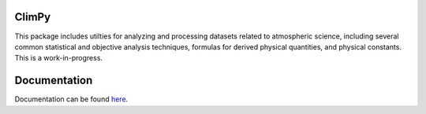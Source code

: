 .. Docstrings formatted according to:
   numpy guide:      https://numpydoc.readthedocs.io/en/latest/format.html
   matplotlib guide: https://matplotlib.org/devel/documenting_mpl.html
.. Sphinx is used following this guide (less traditional approach):
   https://daler.github.io/sphinxdoc-test/includeme.html

ClimPy
======

This package includes utilties for analyzing and processing datasets
related to atmospheric science, including several common statistical and
objective analysis techniques, formulas for derived physical quantities,
and physical constants. This is a work-in-progress.

Documentation
=============
Documentation can be found `here <https://lukelbd.github.io/climpy/>`_.

